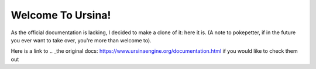 Welcome To Ursina!
==================
As the official documentation is lacking, I decided to make a clone of it: here it is. (A note to pokepetter, if in the future you ever want to take over, you're more than welcome to).

Here is a link to .. _the original docs: https://www.ursinaengine.org/documentation.html if you would like to check them out
